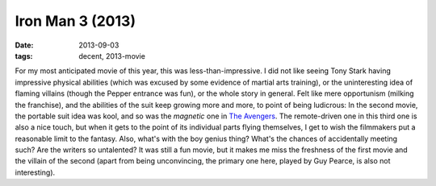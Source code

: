 Iron Man 3 (2013)
=================

:date: 2013-09-03
:tags: decent, 2013-movie



For my most anticipated movie of this year, this was
less-than-impressive. I did not like seeing Tony Stark having
impressive physical abilities (which was excused by some evidence of
martial arts training), or the uninteresting idea of flaming villains
(though the Pepper entrance was fun), or the whole story in
general. Felt like mere opportunism (milking the franchise), and the
abilities of the suit keep growing more and more, to point of being
ludicrous: In the second movie, the portable suit idea was kool, and
so was the *magnetic* one in `The Avengers`__. The remote-driven one
in this third one is also a nice touch, but when it gets to the point
of its individual parts flying themselves, I get to wish the
filmmakers put a reasonable limit to the fantasy. Also, what's with
the boy genius thing? What's the chances of accidentally meeting such?
Are the writers so untalented? It was still a fun movie, but it makes
me miss the freshness of the first movie and the villain of the second
(apart from being unconvincing, the primary one here, played by Guy
Pearce, is also not interesting).


__ http://movies.tshepang.net/the-avengers-2012
